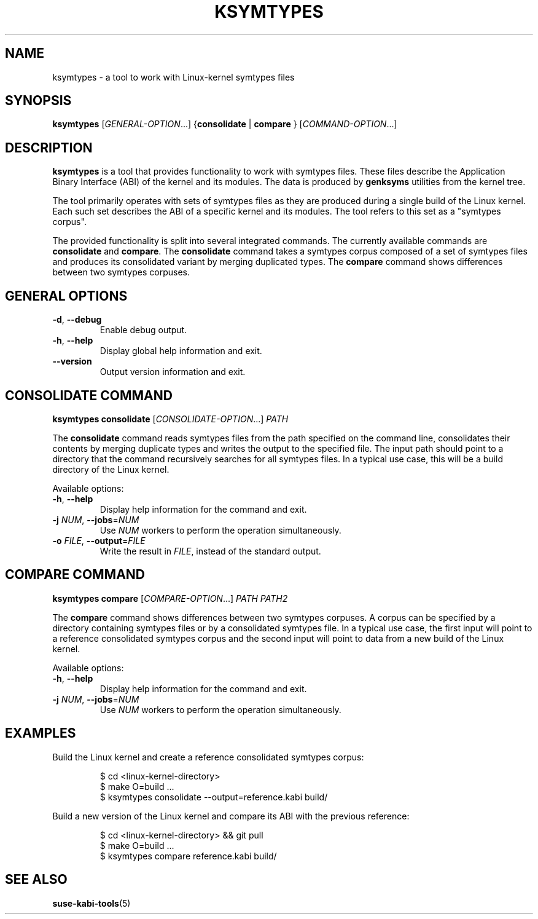 .\" Copyright (C) 2024-2025 SUSE LLC <petr.pavlu@suse.com>
.\" SPDX-License-Identifier: GPL-2.0-or-later
.TH KSYMTYPES 1
.SH NAME
ksymtypes \- a tool to work with Linux\-kernel symtypes files
.SH SYNOPSIS
\fBksymtypes\fR [\fIGENERAL\-OPTION\fR...] {\fBconsolidate\fR | \fBcompare\fR } [\fICOMMAND\-OPTION\fR...]
.SH DESCRIPTION
\fBksymtypes\fR is a tool that provides functionality to work with symtypes files. These files
describe the Application Binary Interface (ABI) of the kernel and its modules. The data is produced
by \fBgenksyms\fR utilities from the kernel tree.
.PP
The tool primarily operates with sets of symtypes files as they are produced during a single build
of the Linux kernel. Each such set describes the ABI of a specific kernel and its modules. The tool
refers to this set as a "symtypes corpus".
.PP
The provided functionality is split into several integrated commands. The currently available
commands are \fBconsolidate\fR and \fBcompare\fR. The \fBconsolidate\fR command takes a symtypes
corpus composed of a set of symtypes files and produces its consolidated variant by merging
duplicated types. The \fBcompare\fR command shows differences between two symtypes corpuses.
.SH GENERAL OPTIONS
.TP
\fB\-d\fR, \fB\-\-debug\fR
Enable debug output.
.TP
\fB\-h\fR, \fB\-\-help\fR
Display global help information and exit.
.TP
\fB\-\-version\fR
Output version information and exit.
.SH CONSOLIDATE COMMAND
\fBksymtypes\fR \fBconsolidate\fR [\fICONSOLIDATE\-OPTION\fR...] \fIPATH\fR
.PP
The \fBconsolidate\fR command reads symtypes files from the path specified on the command line,
consolidates their contents by merging duplicate types and writes the output to the specified file.
The input path should point to a directory that the command recursively searches for all symtypes
files. In a typical use case, this will be a build directory of the Linux kernel.
.PP
Available options:
.TP
\fB\-h\fR, \fB\-\-help\fR
Display help information for the command and exit.
.TP
\fB\-j\fR \fINUM\fR, \fB\-\-jobs\fR=\fINUM\fR
Use \fINUM\fR workers to perform the operation simultaneously.
.TP
\fB\-o\fR \fIFILE\fR, \fB\-\-output\fR=\fIFILE\fR
Write the result in \fIFILE\fR, instead of the standard output.
.SH COMPARE COMMAND
\fBksymtypes\fR \fBcompare\fR [\fICOMPARE\-OPTION\fR...] \fIPATH\fR \fIPATH2\fR
.PP
The \fBcompare\fR command shows differences between two symtypes corpuses. A corpus can be specified
by a directory containing symtypes files or by a consolidated symtypes file. In a typical use case,
the first input will point to a reference consolidated symtypes corpus and the second input will
point to data from a new build of the Linux kernel.
.PP
Available options:
.TP
\fB\-h\fR, \fB\-\-help\fR
Display help information for the command and exit.
.TP
\fB\-j\fR \fINUM\fR, \fB\-\-jobs\fR=\fINUM\fR
Use \fINUM\fR workers to perform the operation simultaneously.
.SH EXAMPLES
Build the Linux kernel and create a reference consolidated symtypes corpus:
.IP
.EX
$ cd <linux\-kernel\-directory>
$ make O=build ...
$ ksymtypes consolidate \-\-output=reference.kabi build/
.EE
.PP
Build a new version of the Linux kernel and compare its ABI with the previous reference:
.IP
.EX
$ cd <linux\-kernel\-directory> && git pull
$ make O=build ...
$ ksymtypes compare reference.kabi build/
.EE
.SH SEE ALSO
\fBsuse-kabi-tools\fR(5)
